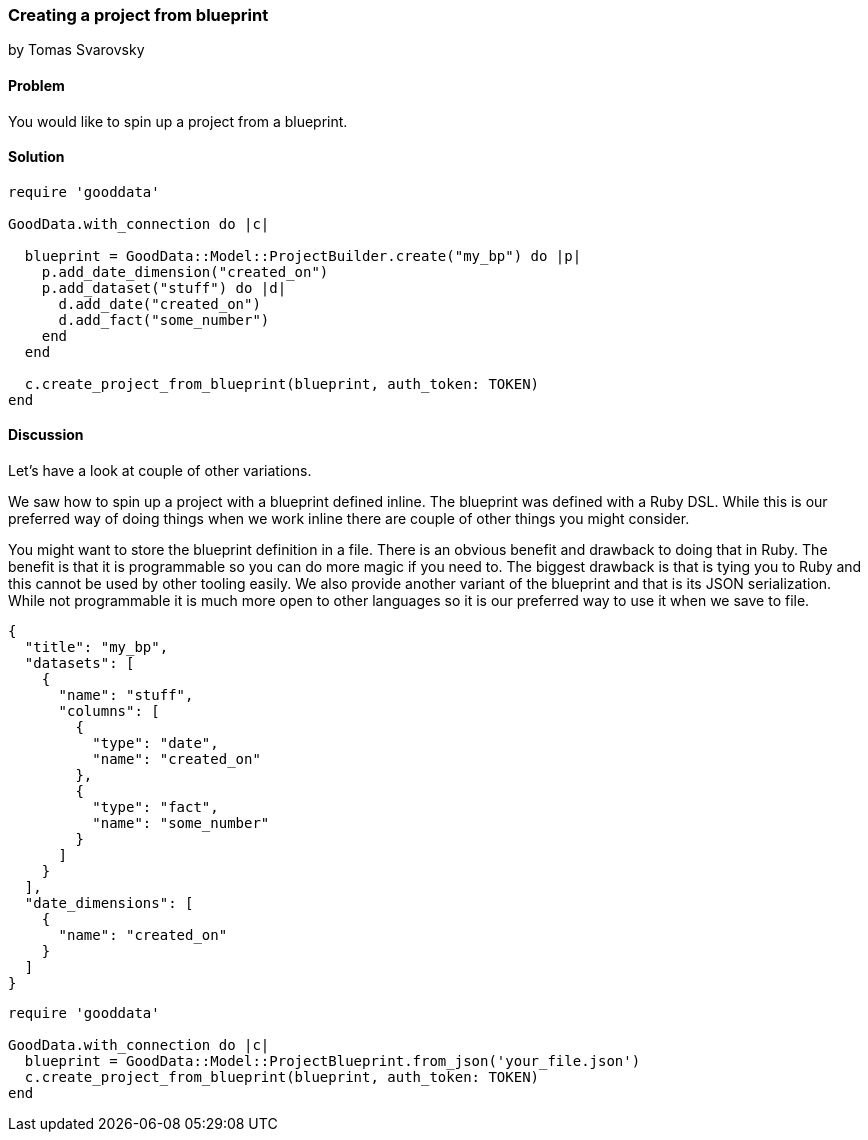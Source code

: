 === Creating a project from blueprint
by Tomas Svarovsky

==== Problem
You would like to spin up a project from a blueprint.

==== Solution

[source,ruby]
----
require 'gooddata'

GoodData.with_connection do |c|

  blueprint = GoodData::Model::ProjectBuilder.create("my_bp") do |p|
    p.add_date_dimension("created_on")
    p.add_dataset("stuff") do |d|
      d.add_date("created_on")
      d.add_fact("some_number")
    end
  end

  c.create_project_from_blueprint(blueprint, auth_token: TOKEN)
end
----

==== Discussion
Let's have a look at couple of other variations.

We saw how to spin up a project with a blueprint defined inline. The blueprint was defined with a Ruby DSL. While this is our preferred way of doing things when we work inline there are couple of other things you might consider.

You might want to store the blueprint definition in a file. There is an obvious benefit and drawback to doing that in Ruby. The benefit is that it is programmable so you can do more magic if you need to. The biggest drawback is that is tying you to Ruby and this cannot be used by other tooling easily. We also provide another variant of the blueprint and that is its JSON serialization. While not programmable it is much more open to other languages so it is our preferred way to use it when we save to file.

[source,javascript]
----
{
  "title": "my_bp",
  "datasets": [
    {
      "name": "stuff",
      "columns": [
        {
          "type": "date",
          "name": "created_on"
        },
        {
          "type": "fact",
          "name": "some_number"
        }
      ]
    }
  ],
  "date_dimensions": [
    {
      "name": "created_on"
    }
  ]
}
----

[source,ruby]
----
require 'gooddata'

GoodData.with_connection do |c|
  blueprint = GoodData::Model::ProjectBlueprint.from_json('your_file.json')
  c.create_project_from_blueprint(blueprint, auth_token: TOKEN)
end
----
